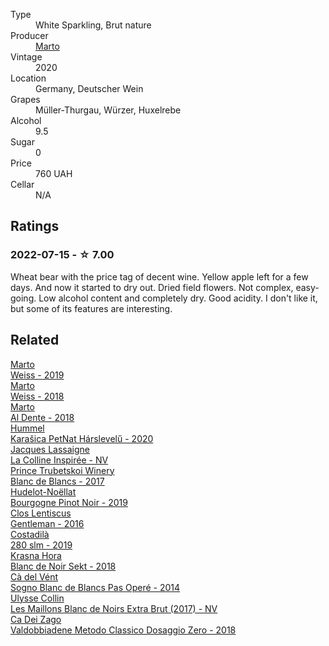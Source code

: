#+attr_html: :class wine-main-image
[[file:/images/cf/d31303-7b5e-40cd-875b-1d4a293ab0a8/2022-07-16-09-33-07-681B33E0-E5EF-476B-B850-2A828E587CED-1-105-c@512.webp]]

- Type :: White Sparkling, Brut nature
- Producer :: [[barberry:/producers/547556c5-86ba-4b9e-a7f9-7776e6963cfc][Marto]]
- Vintage :: 2020
- Location :: Germany, Deutscher Wein
- Grapes :: Müller-Thurgau, Würzer, Huxelrebe
- Alcohol :: 9.5
- Sugar :: 0
- Price :: 760 UAH
- Cellar :: N/A

** Ratings

*** 2022-07-15 - ☆ 7.00

Wheat bear with the price tag of decent wine. Yellow apple left for a few days. And now it started to dry out. Dried field flowers. Not complex, easy-going. Low alcohol content and completely dry. Good acidity. I don't like it, but some of its features are interesting.

** Related

#+begin_export html
<div class="flex-container">
  <a class="flex-item flex-item-left" href="/wines/042cfcdf-fc2e-4716-881b-5546c6124052.html">
    <img class="flex-bottle" src="/images/04/2cfcdf-fc2e-4716-881b-5546c6124052/2021-07-16-09-39-16-F62FCB94-CC8B-43E9-8164-617B1302863E-1-105-c@512.webp"></img>
    <section class="h">Marto</section>
    <section class="h text-bolder">Weiss - 2019</section>
  </a>

  <a class="flex-item flex-item-right" href="/wines/72b542d8-fab8-4147-8436-297f41c46ade.html">
    <img class="flex-bottle" src="/images/72/b542d8-fab8-4147-8436-297f41c46ade/2020-07-08-15-29-42-5EFAB626-9612-4DBF-A836-8295ED8E170B-1-105-c@512.webp"></img>
    <section class="h">Marto</section>
    <section class="h text-bolder">Weiss - 2018</section>
  </a>

  <a class="flex-item flex-item-left" href="/wines/e3102bb4-81d9-4f82-86aa-4fc322706590.html">
    <img class="flex-bottle" src="/images/e3/102bb4-81d9-4f82-86aa-4fc322706590/2020-07-08-15-33-51-134C2EE4-BEF4-4F99-A1F7-5511F39E8BD1-1-105-c@512.webp"></img>
    <section class="h">Marto</section>
    <section class="h text-bolder">Al Dente - 2018</section>
  </a>

  <a class="flex-item flex-item-right" href="/wines/0428e6c1-e095-499f-8c38-ede9e2dc2f64.html">
    <img class="flex-bottle" src="/images/04/28e6c1-e095-499f-8c38-ede9e2dc2f64/2022-07-16-10-01-54-EF7C93D2-1874-46F1-B05D-21A15AC6D9F2-1-105-c@512.webp"></img>
    <section class="h">Hummel</section>
    <section class="h text-bolder">Karašica PetNat Hárslevelű - 2020</section>
  </a>

  <a class="flex-item flex-item-left" href="/wines/3855b6f0-a2e9-4c92-952b-65ba8e335ada.html">
    <img class="flex-bottle" src="/images/38/55b6f0-a2e9-4c92-952b-65ba8e335ada/2022-07-16-18-29-34-FB85BCF7-9725-4DF9-B703-1BFB4F7B8213-1-105-c@512.webp"></img>
    <section class="h">Jacques Lassaigne</section>
    <section class="h text-bolder">La Colline Inspirée - NV</section>
  </a>

  <a class="flex-item flex-item-right" href="/wines/5d1362c2-a73e-4d28-ba46-650254235397.html">
    <img class="flex-bottle" src="/images/5d/1362c2-a73e-4d28-ba46-650254235397/2022-07-16-11-55-26-A20B4768-9EA5-45F9-A094-42DBF22B9344-1-105-c@512.webp"></img>
    <section class="h">Prince Trubetskoi Winery</section>
    <section class="h text-bolder">Blanc de Blancs - 2017</section>
  </a>

  <a class="flex-item flex-item-left" href="/wines/61c7931d-0fce-40c1-9569-934fe0059dc1.html">
    <img class="flex-bottle" src="/images/61/c7931d-0fce-40c1-9569-934fe0059dc1/2021-11-30-09-22-24-E0F94D15-30C7-4BB8-8EBE-3D26F67E829E-1-105-c@512.webp"></img>
    <section class="h">Hudelot-Noëllat</section>
    <section class="h text-bolder">Bourgogne Pinot Noir - 2019</section>
  </a>

  <a class="flex-item flex-item-right" href="/wines/ad694be5-b034-4587-8c7a-b7e1da05c101.html">
    <img class="flex-bottle" src="/images/ad/694be5-b034-4587-8c7a-b7e1da05c101/2022-07-16-11-20-10-F79FDE7F-7261-4E8C-A972-96D36AA45AC9-1-105-c@512.webp"></img>
    <section class="h">Clos Lentiscus</section>
    <section class="h text-bolder">Gentleman - 2016</section>
  </a>

  <a class="flex-item flex-item-left" href="/wines/d6c593fa-52e7-46db-9097-fe38802ee9d5.html">
    <img class="flex-bottle" src="/images/d6/c593fa-52e7-46db-9097-fe38802ee9d5/2022-07-16-18-48-40-F45B1701-8B12-455A-BC70-C9A6471BF375-1-105-c@512.webp"></img>
    <section class="h">Costadilà</section>
    <section class="h text-bolder">280 slm - 2019</section>
  </a>

  <a class="flex-item flex-item-right" href="/wines/ed95a91a-0437-40f1-8e9f-e01086ea0ec6.html">
    <img class="flex-bottle" src="/images/ed/95a91a-0437-40f1-8e9f-e01086ea0ec6/2021-08-18-10-39-41-8C296B57-1652-47EF-98B8-4D5B6628EAD2-1-105-c@512.webp"></img>
    <section class="h">Krasna Hora</section>
    <section class="h text-bolder">Blanc de Noir Sekt - 2018</section>
  </a>

  <a class="flex-item flex-item-left" href="/wines/f02e451d-3dc2-4b53-a59b-98a8d7144471.html">
    <img class="flex-bottle" src="/images/f0/2e451d-3dc2-4b53-a59b-98a8d7144471/2022-07-16-18-42-06-A47788C3-F548-4A08-B638-FF6B1D42E7EC-1-105-c@512.webp"></img>
    <section class="h">Cà del Vént</section>
    <section class="h text-bolder">Sogno Blanc de Blancs Pas Operé - 2014</section>
  </a>

  <a class="flex-item flex-item-right" href="/wines/f78e11df-ba1e-49d8-a567-d26bccbb2b33.html">
    <img class="flex-bottle" src="/images/f7/8e11df-ba1e-49d8-a567-d26bccbb2b33/2022-07-16-19-00-21-75FAC8FD-6912-42D2-9846-EE048BE7E612-1-105-c@512.webp"></img>
    <section class="h">Ulysse Collin</section>
    <section class="h text-bolder">Les Maillons Blanc de Noirs Extra Brut (2017) - NV</section>
  </a>

  <a class="flex-item flex-item-left" href="/wines/fbe81e1f-f8e4-47d9-8fd5-a92b304bbe06.html">
    <img class="flex-bottle" src="/images/fb/e81e1f-f8e4-47d9-8fd5-a92b304bbe06/2022-07-16-18-25-36-F279F856-C3AC-4068-934A-638C352B5BB4-1-201-a@512.webp"></img>
    <section class="h">Ca Dei Zago</section>
    <section class="h text-bolder">Valdobbiadene Metodo Classico Dosaggio Zero - 2018</section>
  </a>

</div>
#+end_export
